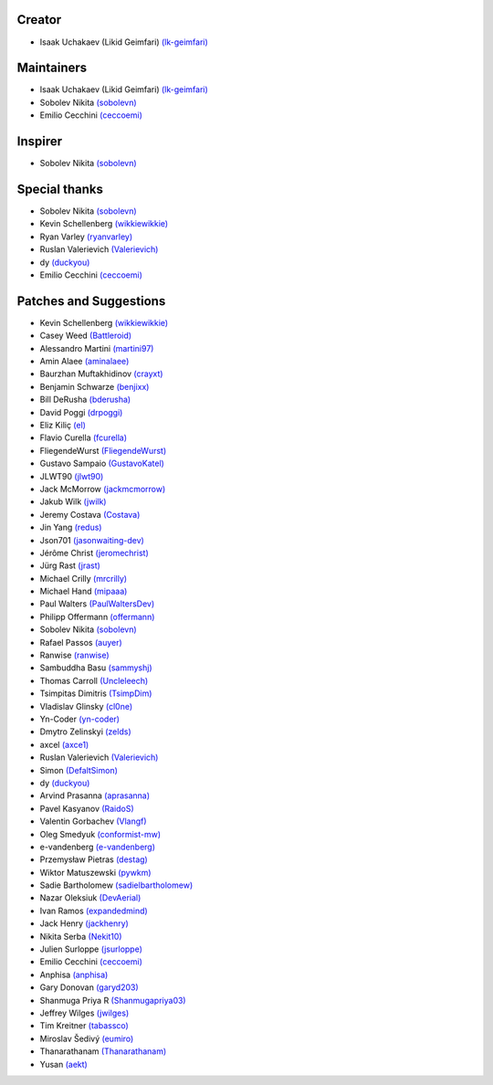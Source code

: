 Creator
~~~~~~~

-  Isaak Uchakaev (Likid Geimfari) `(lk-geimfari)`_

Maintainers
~~~~~~~~~~~

-  Isaak Uchakaev (Likid Geimfari) `(lk-geimfari)`_
-  Sobolev Nikita `(sobolevn)`_
-  Emilio Cecchini `(ceccoemi)`_

Inspirer
~~~~~~~~

-  Sobolev Nikita `(sobolevn)`_

Special thanks
~~~~~~~~~~~~~~

-  Sobolev Nikita `(sobolevn)`_
-  Kevin Schellenberg `(wikkiewikkie)`_
-  Ryan Varley `(ryanvarley)`_
-  Ruslan Valerievich `(Valerievich)`_
-  dy `(duckyou)`_
-  Emilio Cecchini `(ceccoemi)`_

Patches and Suggestions
~~~~~~~~~~~~~~~~~~~~~~~

-  Kevin Schellenberg `(wikkiewikkie)`_
-  Casey Weed `(Battleroid)`_
-  Alessandro Martini `(martini97)`_
-  Amin Alaee `(aminalaee)`_
-  Baurzhan Muftakhidinov `(crayxt)`_
-  Benjamin Schwarze `(benjixx)`_
-  Bill DeRusha `(bderusha)`_
-  David Poggi `(drpoggi)`_
-  Eliz Kiliç `(el)`_
-  Flavio Curella `(fcurella)`_
-  FliegendeWurst `(FliegendeWurst)`_
-  Gustavo Sampaio `(GustavoKatel)`_
-  JLWT90 `(jlwt90)`_
-  Jack McMorrow `(jackmcmorrow)`_
-  Jakub Wilk `(jwilk)`_
-  Jeremy Costava `(Costava)`_
-  Jin Yang `(redus)`_
-  Json701 `(jasonwaiting-dev)`_
-  Jérôme Christ `(jeromechrist)`_
-  Jürg Rast `(jrast)`_
-  Michael Crilly `(mrcrilly)`_
-  Michael Hand `(mipaaa)`_
-  Paul Walters `(PaulWaltersDev)`_
-  Philipp Offermann `(offermann)`_
-  Sobolev Nikita `(sobolevn)`_
-  Rafael Passos `(auyer)`_
-  Ranwise `(ranwise)`_
-  Sambuddha Basu `(sammyshj)`_
-  Thomas Carroll `(Uncleleech)`_
-  Tsimpitas Dimitris `(TsimpDim)`_
-  Vladislav Glinsky `(cl0ne)`_
-  Yn-Coder `(yn-coder)`_
-  Dmytro Zelinskyi `(zelds)`_
-  axcel `(axce1)`_
-  Ruslan Valerievich `(Valerievich)`_
-  Simon `(DefaltSimon)`_
-  dy `(duckyou)`_
-  Arvind Prasanna `(aprasanna)`_
-  Pavel Kasyanov `(RaidoS)`_
-  Valentin Gorbachev `(Vlangf)`_
-  Oleg Smedyuk `(conformist-mw)`_
-  e-vandenberg `(e-vandenberg)`_
-  Przemysław Pietras `(destag)`_
-  Wiktor Matuszewski `(pywkm)`_
-  Sadie Bartholomew `(sadielbartholomew)`_
-  Nazar Oleksiuk `(DevAerial)`_
-  Ivan Ramos `(expandedmind)`_
-  Jack Henry `(jackhenry)`_
-  Nikita Serba `(Nekit10)`_
-  Julien Surloppe `(jsurloppe)`_
-  Emilio Cecchini `(ceccoemi)`_
-  Anphisa `(anphisa)`_
-  Gary Donovan `(garyd203)`_
-  Shanmuga Priya R `(Shanmugapriya03)`_
-  Jeffrey Wilges `(jwilges)`_
-  Tim Kreitner `(tabassco)`_
-  Miroslav Šedivý `(eumiro)`_
-  Thanarathanam `(Thanarathanam)`_
-  Yusan `(aekt)`_


.. _(lk-geimfari): https://github.com/lk-geimfari
.. _(sobolevn): https://github.com/sobolevn
.. _(duckyou): https://github.com/duckyou
.. _(wikkiewikkie): https://github.com/wikkiewikkie
.. _(ryanvarley): https://github.com/ryanvarley
.. _(Valerievich): https://github.com/Valerievich
.. _(Battleroid): https://github.com/Battleroid
.. _(martini97): https://github.com/martini97
.. _(aminalaee): https://github.com/aminalaee
.. _(crayxt): https://github.com/crayxt
.. _(benjixx): https://github.com/benjixx
.. _(bderusha): https://github.com/bderusha
.. _(drpoggi): https://github.com/drpoggi
.. _(el): https://github.com/el
.. _(fcurella): https://github.com/fcurella
.. _(FliegendeWurst): https://github.com/FliegendeWurst
.. _(jlwt90): https://github.com/jlwt90
.. _(jackmcmorrow): https://github.com/jackmcmorrow
.. _(jwilk): https://github.com/jwilk
.. _(Costava): https://github.com/Costava
.. _(redus): https://github.com/redus
.. _(jasonwaiting-dev): https://github.com/jasonwaiting-dev
.. _(jeromechrist): https://github.com/jeromechrist
.. _(mrcrilly): https://github.com/mrcrilly
.. _(mipaaa): https://github.com/mipaaa
.. _(PaulWaltersDev): https://github.com/PaulWaltersDev
.. _(offermann): https://github.com/offermann
.. _(auyer): https://github.com/auyer
.. _(ranwise): https://github.com/ranwise
.. _(sammyshj): https://github.com/sammyshj
.. _(Uncleleech): https://github.com/Uncleleech
.. _(TsimpDim): https://github.com/TsimpDim
.. _(cl0ne): https://github.com/cl0ne
.. _(yn-coder): https://github.com/yn-coder
.. _(zelds): https://github.com/zelds
.. _(axce1): https://github.com/axce1
.. _(DefaltSimon): https://github.com/DefaltSimon
.. _(aprasanna): https://github.com/aprasanna
.. _(RaidoS): https://github.com/RaidoS
.. _(Vlangf): https://github.com/Vlangf
.. _(conformist-mw): https://github.com/conformist-mw
.. _(e-vandenberg): https://github.com/e-vandenberg
.. _(destag): https://github.com/destag
.. _(pywkm): https://github.com/pywkm
.. _(GustavoKatel): https://github.com/GustavoKatel
.. _(sadielbartholomew): https://github.com/sadielbartholomew
.. _(DevAerial): https://github.com/DevAerial
.. _(expandedmind): https://github.com/ExpandedMind
.. _(lucasmarcel): https://github.com/lucasmarcel
.. _(jackhenry): https://github.com/jackhenry
.. _(Nekit10): https://github.com/Nekit10
.. _(jsurloppe): https://github.com/jsurloppe
.. _(ceccoemi): https://github.com/ceccoemi
.. _(anphisa): https://github.com/Anphisa
.. _(garyd203): https://github.com/garyd203
.. _(Shanmugapriya03): https://github.com/Shanmugapriya03
.. _(jwilges): https://github.com/jwilges
.. _(jrast): https://github.com/jrast
.. _(tabassco): https://github.com/tabassco
.. _(eumiro): https://github.com/eumiro
.. _(Thanarathanam): https://github.com/Thanarathanam
.. _(aekt): https://github.com/aekt
